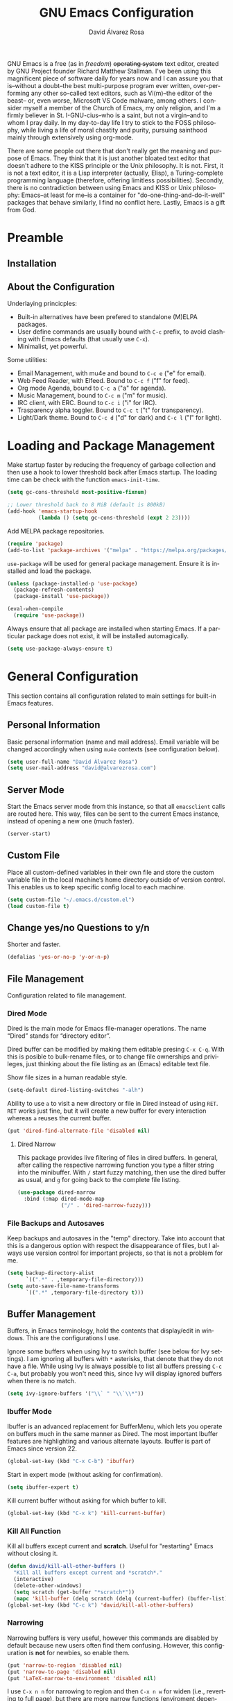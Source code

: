#+TITLE: GNU Emacs Configuration
#+LANGUAGE: en
#+AUTHOR: David Álvarez Rosa
#+EMAIL: david@alvarezrosa.com
#+DESCRIPTION: My personal GNU Emacs configuration file.
#+PROPERTY: header-args :tangle yes


GNU Emacs is a free (as in /freedom/) +operating system+ text editor, created
by GNU Project founder Richard Matthew Stallman. I've been using this
magnificent piece of software daily for years now and I can assure you that
is--without a doubt--the best multi-purpose program ever written,
over-performing any other so-called text editors, such as Vi(m)--the editor of
the beast-- or, even worse, Microsoft VS Code malware, among others. I consider
myself a member of the Church of Emacs, my only religion, and I'm a firmly
believer in St. I-GNU-cius--who is a saint, but not a virgin--and to whom I
pray daily. In my day-to-day life I try to stick to the FOSS philosophy, while
living a life of moral chastity and purity, pursuing sainthood mainly through
extensively using org-mode.

There are some people out there that don't really get the meaning and purpose
of Emacs. They think that it is just another bloated text editor that doesn't
adhere to the KISS principle or the Unix philosophy. It is not. First, it is
not a text editor, it is a Lisp interpreter (actually, Elisp), a
Turing-complete programming language (therefore, offering limitless
possibilities). Secondly, there is no contradiction between using Emacs and
KISS or Unix philosophy: Emacs--at least for me--is a container for
"do-one-thing-and-do-it-well" packages that behave similarly, I find no
conflict here. Lastly, Emacs is a gift from God.


* Preamble
** Installation
** About the Configuration
Underlaying princicples:
- Built-in alternatives have been prefered to standalone (M)ELPA packages.
- User define commands are usually bound with =C-c= prefix, to avoid clashing
  with Emacs defaults (that usually use =C-x=).
- Minimalist, yet powerful.

Some utilities:
- Email Management, with mu4e and bound to =C-c e= ("e" for email).
- Web Feed Reader, with Elfeed. Bound to =C-c f= ("f" for feed).
- Org mode Agenda, bound to =C-c a= ("a" for agenda).
- Music Management, bound to =C-c m= ("m" for music).
- IRC client, with ERC. Bound to =C-c i= ("i" for IRC).
- Trasparency alpha toggler. Bound to =C-c t= ("t" for transparency).
- Light/Dark theme. Bound to =C-c d= ("d" for dark) and =C-c l= ("l" for
  light).

* Loading and Package Management
Make startup faster by reducing the frequency of garbage collection and then
use a hook to lower threshold back after Emacs startup. The loading time can be
check with the function =emacs-init-time=.
#+begin_src emacs-lisp
  (setq gc-cons-threshold most-positive-fixnum)

  ;; Lower threshold back to 8 MiB (default is 800kB)
  (add-hook 'emacs-startup-hook
            (lambda () (setq gc-cons-threshold (expt 2 23))))
#+end_src

Add MELPA package repositories.
#+begin_src emacs-lisp
(require 'package)
(add-to-list 'package-archives '("melpa" . "https://melpa.org/packages/"))
#+end_src

=use-package= will be used for general package management. Ensure it is
installed and load the package.
#+begin_src emacs-lisp
  (unless (package-installed-p 'use-package)
    (package-refresh-contents)
    (package-install 'use-package))

  (eval-when-compile
    (require 'use-package))
#+end_src

Always ensure that all package are installed when starting Emacs. If a
particular package does not exist, it will be installed automagically.
#+begin_src emacs-lisp
  (setq use-package-always-ensure t)
#+end_src


* General Configuration
This section contains all configuration related to main settings for built-in
Emacs features.

** Personal Information
Basic personal information (name and mail address). Email variable will be
changed accordingly when using =mu4e= contexts (see configuration below).
#+begin_src emacs-lisp
  (setq user-full-name "David Álvarez Rosa")
  (setq user-mail-address "david@alvarezrosa.com")
#+end_src

** Server Mode
Start the Emacs server mode from this instance, so that all =emacsclient= calls
are routed here. This way, files can be sent to the current Emacs instance,
instead of opening a new one (much faster).
#+begin_src emacs-lisp
  (server-start)
#+end_src

** Custom File
Place all custom-defined variables in their own file and store the custom
variable file in the local machine’s home directory outside of version
control. This enables us to keep specific config local to each machine.
#+begin_src emacs-lisp
  (setq custom-file "~/.emacs.d/custom.el")
  (load custom-file t)
#+end_src

** Change yes/no Questions to y/n
Shorter and faster.
#+begin_src emacs-lisp
  (defalias 'yes-or-no-p 'y-or-n-p)
#+end_src

** File Management
Configuration related to file management.

*** Dired Mode
Dired is the main mode for Emacs file-manager operations. The name “Dired”
stands for “directory editor”.

Dired buffer can be modified by making them editable presing =C-x C-q=. With
this is posible to bulk-rename files, or to change file ownerships and
privileges, just thinking about the file listing as an (Emacs) editable text
file.

Show file sizes in a human readable style.
#+begin_src emacs-lisp
  (setq-default dired-listing-switches "-alh")
#+end_src

Ability to use =a= to visit a new directory or file in Dired instead of using
=RET=. =RET= works just fine, but it will create a new buffer for every
interaction whereas =a= reuses the current buffer.
#+begin_src emacs-lisp
  (put 'dired-find-alternate-file 'disabled nil)
#+end_src

**** Dired Narrow
This package provides live filtering of files in dired buffers. In general,
after calling the respective narrowing function you type a filter string into
the minibuffer. With =/= start fuzzy matching, then use the dired buffer as
usual, and =g= for going back to the complete file listing.
#+begin_src emacs-lisp
  (use-package dired-narrow
    :bind (:map dired-mode-map
                ("/" . 'dired-narrow-fuzzy)))
#+end_src

*** File Backups and Autosaves
Keep backups and autosaves in the "temp" directory. Take into account that this
is a dangerous option with respect the disappearance of files, but I always use
version control for important projects, so that is not a problem for me.
#+begin_src emacs-lisp
  (setq backup-directory-alist
        `((".*" . ,temporary-file-directory)))
  (setq auto-save-file-name-transforms
        `((".*" ,temporary-file-directory t)))
#+end_src

** Buffer Management
Buffers, in Emacs terminology, hold the contents that display/edit in
windows. This are the configurations I use.

Ignore some buffers when using Ivy to switch buffer (see below for Ivy
settings). I am ignoring all buffers with =*= asterisks, that denote that they
do not have a file. While using Ivy is always possible to list all buffers
pressing =C-c C-a=, but probably you won't need this, since Ivy will display
ignored buffers when there is no match.
#+begin_src emacs-lisp
  (setq ivy-ignore-buffers '("\\` " "\\`\\*"))
#+end_src

*** Ibuffer Mode
Ibuffer is an advanced replacement for BufferMenu, which lets you operate on
buffers much in the same manner as Dired. The most important Ibuffer features
are highlighting and various alternate layouts. Ibuffer is part of Emacs since
version 22.
#+begin_src emacs-lisp
  (global-set-key (kbd "C-x C-b") 'ibuffer)
#+end_src

Start in expert mode (without asking for confirmation).
#+begin_src emacs-lisp
  (setq ibuffer-expert t)
#+end_src

Kill current buffer without asking for which buffer to kill.
#+begin_src emacs-lisp
  (global-set-key (kbd "C-x k") 'kill-current-buffer)
#+end_src

*** Kill All Function
Kill all buffers except current and *scratch*. Useful for "restarting" Emacs
without closing it.
#+begin_src emacs-lisp
  (defun david/kill-all-other-buffers ()
    "Kill all buffers except current and *scratch*."
    (interactive)
    (delete-other-windows)
    (setq scratch (get-buffer "*scratch*"))
    (mapc 'kill-buffer (delq scratch (delq (current-buffer) (buffer-list)))))
  (global-set-key (kbd "C-c k") 'david/kill-all-other-buffers)
#+end_src

*** Narrowing
Narrowing buffers is very useful, however this commands are disabled by default
because new users often find them confusing. However, this configuration is
*not* for newbies, so enable them.
#+begin_src emacs-lisp
  (put 'narrow-to-region 'disabled nil)
  (put 'narrow-to-page 'disabled nil)
  (put 'LaTeX-narrow-to-environment 'disabled nil)
#+end_src

I use =C-x n n= for narrowing to region and then =C-x n w= for widen (i.e.,
reverting to full page), but there are more narrow functions (enviroment
dependent), e.g., =C-x n d= for narrowing to defun (useful for narrowing
functions).

** Window Management
Faster commands for cycling windows: =M-o= instead of =C-x o= (one key press
less) and =M-O= for reverse window cycling.
#+begin_src emacs-lisp
  (global-set-key (kbd "M-o") 'other-window)
  (defun david/reverse-window-cycling ()
    (interactive)
    (other-window -1))
  (global-set-key (kbd "M-O") 'david/reverse-window-cycling)
#+end_src

Split and follow for creating new windows.
#+begin_src emacs-lisp
  (defun david/split-and-follow-horizontally ()
    (interactive)
    (split-window-below)
    (balance-windows)
    (other-window 1))
  (global-set-key (kbd "C-x 2") 'david/split-and-follow-horizontally)

  (defun david/split-and-follow-vertically ()
    (interactive)
    (split-window-right)
    (balance-windows)
    (other-window 1))
  (global-set-key (kbd "C-x 3") 'david/split-and-follow-vertically)
#+end_src

New bind for killing buffer *and* window at the same time. To do this press
=C-x C-k=, by default is bind to =C-x 4 0=, that is far more complex.
#+begin_src emacs-lisp
  (global-set-key (kbd "C-x C-k") 'kill-buffer-and-window)
#+end_src

*** Wind Move
Is built into Emacs (since version 21). It lets you move point from window to
window using =Shift= and the arrow keys. This is easier to type than =C-x o=
and, for some users, may be more intuitive.
#+begin_src emacs-lisp
  (windmove-default-keybindings)
#+end_src

Also set up keybinding for directional window swap states. Keys are bound to
commands that swap the states of the selected window with the window in the
specified direction.
#+begin_src emacs-lisp
  (windmove-swap-states-default-keybindings '(super meta))
#+end_src

I am setting the modifier keys for swaping to =super-meta= because the default
=shift-super= are already bound by my i3 (window manager) configuration.

*** Winner Mode
Global minor mode that allows to “undo” and “redo” changes in window
configuration. It is included in GNU Emacs.
#+begin_src emacs-lisp
  (winner-mode 1)
#+end_src

** Upcase/Downcase Region
Command for upcasing =C-x C-u= or downcasing =C-x C-l= current region are also
disabled by default, enable them.
#+begin_src emacs-lisp
  (put 'upcase-region 'disabled nil)
  (put 'downcase-region 'disabled nil)
#+end_src

** Auto Fill Mode
Long lines are a bad practice. Please, don't use them, I find them quite
annoying. Stick to at most 80 characters. Use =M-q= for filling paragraphs when
editing (i.e., always ensure the =fill-column= limit).
#+begin_src emacs-lisp
  (add-hook 'text-mode-hook 'turn-on-auto-fill)
  (setq-default fill-column 79)
#+end_src

I don't type double-space sentences, I end sentences just with a single space.
This is relevant for filling.
#+begin_src emacs-lisp
  (setq-default sentence-end-double-space nil)
#+end_src

** Subword Mode
Emacs treats camelCase strings as a single word by default, change this
behaviour.
#+begin_src emacs-lisp
  (global-subword-mode 1)
#+end_src

** Region
In Emacs terminology the region is the selected portion of the text.

Real Emacs knights don't use shift to mark things, so disable it.
#+begin_src emacs-lisp
  (setq shift-select-mode nil)
#+end_src

Set delete selection mode, so typed text replaces the selection if the
selection is active. Otherwise, typed text is just inserted at point regardless
of any selection.
#+begin_src emacs-lisp
  (delete-selection-mode 1)
#+end_src

** Scrolling
I personally don't like automatic scrolling (centering point vertically in the
window when point moves out of the visible portion of the text) so I have it
disabled (just set the following number to a large number, greater than 100).
#+begin_src emacs-lisp
  (setq scroll-conservatively 101)
#+end_src

Set keys for forward/backward between paragraphs (this is similar to =C-f= vs
=M-f=) .
#+begin_src emacs-lisp
  (define-key global-map (kbd "M-n") 'forward-paragraph)
  (define-key global-map (kbd "M-p") 'backward-paragraph)
#+end_src

Scroll window pane with keyboard, but without changing cursor line.
#+begin_src emacs-lisp
  (global-set-key (kbd "C-M-n") 'scroll-up-line)
  (global-set-key (kbd "C-M-p") 'scroll-down-line)
#+end_src

** Character Pairs
It can be useful to insert parentheses, braces, quotes and the like in matching
pairs, e.g., pressing “(” inserts "()", with the cursor in between.
#+begin_src emacs-lisp
  (electric-pair-mode t)
#+end_src

Highlight matching braces.
#+begin_src emacs-lisp
  (show-paren-mode 1)
#+end_src

** HTML Renderer
Configure shr HTML render engine for converting HTML to text. I like the HTML
to be converted to text, without fancy fonts, and filled to 72 characters.
#+begin_src emacs-lisp
  (setq shr-use-fonts nil)
  (setq shr-width 72)
#+end_src

** Keybinding Panel =which-key=
Nice utility for displaying available keybindings in a popup panel. You get an
overview of what keybindings are available based on the prefix keys you
entered.
#+begin_src emacs-lisp
  (use-package which-key
    :init (which-key-mode))
#+end_src

** Completion Inteface
After years using Helm I have decided to switch to Ivy, Counsel and Swiper as
completion framework.

Ivy is the generic completion mechanism for Emacs and aims to be more
efficient, smaller, simpler, and smoother to use compared to other completion
schemes yet highly customizable.
#+begin_src emacs-lisp
  (use-package ivy
    :init (ivy-mode)
    :config
    (setq ivy-use-virtual-buffers t)
    (setq enable-recursive-minibuffers t)
    (setq ivy-count-format "%d/%d ")
    (setq ivy-initial-inputs-alist nil))
#+end_src

This package comes with rich transformers for commands from ivy and counsel,
makes the completion interface more friendly (showing more information).
#+begin_src emacs-lisp
  (use-package ivy-rich
    :init (ivy-rich-mode 1))
#+end_src

Counsel is a collection of Ivy-enhanced versions of common Emacs commands, i.e,
takes Ivy completion framework even further providing versions of common Emacs
commands that are customised to make the best use of Ivy.
#+begin_src emacs-lisp
  (use-package counsel
    :init (counsel-mode))
#+end_src

Swiper is an alternative to isearch that uses Ivy to show an overview of all
matches.
#+begin_src emacs-lisp
  (use-package swiper
    :bind ("C-s" . 'swiper))
#+end_src

Some useful commands for the Ivy/Counsel/Swiper framework that I use are =M-i=
for inserting current candidate to minibuffer and =C-r= for recursive
completion session through the command's history (works like in a Bash
session). Also =M-o= for showing all the possible options/actions and =S-SPC=
for deleting the current input, and reseting the candidates list to the
currently restricted matches (narrowing search). To open the search results in
a separate buffer, press =C-c C-o= for occur.

** Expand region
Expand region increases the selected region by semantic units. Just keep
pressing the key until it selects what you want. Expand region is done by
pressing ~C-=~ and contracting by prefixing the shortcut with a negative
argument argument, i.e., ~C-- C-=~.
#+begin_src emacs-lisp
  (use-package expand-region
    :bind ("C-=" . 'er/expand-region))
#+end_src

** Snippets
YASnippets is a template system for Emacs. It allows you to type an
abbreviation and automatically expand it into function templates.
#+begin_src emacs-lisp
  (use-package yasnippet
    :config
    (use-package yasnippet-snippets)
    (yas-reload-all)
    :hook (prog-mode . yas-minor-mode))
#+end_src

** Company Mode
Company is a text completion framework for Emacs. The name stands for "complete
anything". It uses pluggable back-ends and front-ends to retrieve and display
completion candidates.
#+begin_src emacs-lisp
  (use-package company
    :config (setq company-show-quick-access t)
    :init (global-company-mode)
    :bind ("C-:" . company-complete))
#+end_src

Completion will start automatically after you type a few letters. Use =C-n= and
=C-p= to select, =RET= to complete or =TAB= to complete the common part. Search
through the completions with =C-s=, =C-r= and =C-o=. Press =M-(digit)= to
quickly complete with one of the first 10 candidates.

** TODO Spell Checking
Corrector (configurado en español). Para buscar siguiente error =C-,= y para
autocorregir con otras palabras =C-.=
#+begin_src emacs-lisp
  (setq ispell-dictionary "english")
  ;; (add-hook 'LaTeX-mode-hook 'flyspell-mode)
  ;; (add-hook 'LaTeX-mode-hook 'flyspell-buffer)
#+end_src


* User Interface
Settings related to interface.

** Theme
I am using Doom Themes. I find creating own theme is too much work and it's now
worth your time. In the past I used Spacemacs theme and I was nice, but I
became bored of it. Doom Themes provides nice themes such as =doom-one=,
=doom-one-ligth=, and the classic =zenburn= of course.
#+begin_src emacs-lisp
  (use-package doom-themes
    :config
    (setq doom-themes-enable-bold t
          doom-themes-enable-italic t)
    (load-theme 'doom-one-light t)
    ;; Corrects (and improves) org-mode's native fontification.
    (doom-themes-org-config))
#+end_src

Custom keybindings for switching between ligth and dark themes in
Emacs. Currently =C-c l= sets ligths theme (i.e., doom-one-light) and =C-c d=
sets dark theme (i.e., doom-one).
#+begin_src emacs-lisp
  (global-set-key (kbd "C-c d") (lambda () (interactive) (load-theme 'doom-one t)))
  (global-set-key (kbd "C-c l") (lambda () (interactive) (load-theme 'doom-one-light t)))
#+end_src

Consider all custom themes as safe (don't ask for confirmation when loading
it).
#+begin_src emacs-lisp
  (setq custom-safe-themes t)
#+end_src

** Modeline
For the modeline I am using also Doom Modeline. This package requires the fonts
included with =all-the-icons= to be installed.
#+begin_src emacs-lisp
  (use-package doom-modeline
    :init (doom-modeline-mode 1))
#+end_src

** Font
Set default font. I'm currently using Hack (in the past I used Inconsolata).
#+begin_src emacs-lisp
  (set-frame-font "Hack 9")
#+end_src

** Basic Interface Settings
Settings related to built-in enhancements of the UI that do not depend on any
external package.

*** Disable Menus and Scrollbars
Disable tool bar, menu bar and scroll bar. All three are very ugly and
unnecesary. Might be handy for normies, but not for chad Emacs users.
#+begin_src emacs-lisp
  (tool-bar-mode 0)
  (menu-bar-mode 0)
  (scroll-bar-mode 0)
#+end_src

*** Remove Startup Screen
Inhibit lame startup screen.
#+begin_src emacs-lisp
  (setq inhibit-splash-screen t)
  (setq inhibit-startup-message t)
#+end_src

*** Highlight Cuurrent Line
Pretty nice UI enhancement for finding current line. It does not look good in
the terminal version of Emacs, though, so it's not set there.
#+begin_src emacs-lisp
  (when window-system (global-hl-line-mode t))
#+end_src

** Transparency Alpha
Functions for toggling transparency alpha.
#+begin_src emacs-lisp
  (set-frame-parameter nil 'alpha '(95 . 90))
  (defun david/toggle-transparency ()
    "Toggle transparency on and off."
    (interactive)
    (let ((alpha (frame-parameter nil 'alpha)))
      (if (eq
           (if (numberp alpha)
               alpha
             (cdr alpha)) ; may also be nil
           100)
          (set-frame-parameter nil 'alpha '(95 . 90))
        (set-frame-parameter nil 'alpha '(100 . 100)))))
  (define-key global-map (kbd "C-c t") 'david/toggle-transparency)
#+end_src


* Programming Configuration
Configuration settings related to programming languages.

** General Configuration
Programming configuration that is not specific to one programming language.
*** Ediff
Ediff provides a convenient way for simultaneous browsing through the
differences between a pair (or a triple) of files or buffers. The files being
compared, are shown in separate windows and the differences are highlighted as
you step through them. You can also copy difference regions from one buffer to
another (and recover old differences if you change your mind). Another powerful
feature is the ability to merge a pair of files into a third buffer.

Don't open new frame for setup window and prefer splitting horizontally.
#+begin_src emacs-lisp
  (setq ediff-window-setup-function 'ediff-setup-windows-plain)
  (setq ediff-split-window-function 'split-window-horizontally)
#+end_src

*** Tabulador
Configurar el tamaño del tabulador a 2 espacios.
#+begin_src emacs-lisp
  (setq-default tab-width 2)
#+end_src

Usar 2 espacios en vez de un tabulador.
#+begin_src emacs-lisp
  (setq-default tab-width 2 indent-tabs-mode nil)
  (setq-default indent-tabs-mode nil)
#+end_src

*** Line Numbers
Display line numbers.
#+begin_src emacs-lisp
  (add-hook 'prog-mode-hook 'display-line-numbers-mode)
#+end_src

*** Trailing Whitespace
Delete (nasty) trailing whitespace when saving a file.
#+begin_src emacs-lisp
  (add-hook 'before-save-hook 'delete-trailing-whitespace)
#+end_src

*** TODO Corrección de sintaxis
Habilitar corrección de sintaxis al momento usando =flycheck=
(http://www.flycheck.org/).
#+begin_src emacs-lisp :tangle no
  (use-package flycheck
    :init
    (add-hook 'prog-mode-hook 'global-flycheck-mode))
#+end_src

*** =Projectile=
Añadir el Projectile.
#+begin_src emacs-lisp
  (use-package projectile
    :config (projectile-mode +1)
    :bind (:map projectile-mode-map ("C-c p" . 'projectile-command-map)))
#+end_src

*** TODO Comentarios
https://github.com/vincekd/comment-tags

comment-tags highlights and lists comment tags such as ‘TODO’, ‘FIXME’, ‘XXX’.

Commands (prefixed by C-c t):

b to list tags in current buffer (comment-tags-list-tags-buffer).
a to list tags in all buffers (comment-tags-list-tags-buffers).
s to jump to tag in current buffer by a word or phrase using reading-completion (comment-tags-find-tags-buffer).
n to jump to next tag from point (comment-tags-next-tag).
p to jump to previous tag from point (comment-tags-previous-tag).
(setq comment-tags-keymap-prefix (kbd "C-c t"))
(with-eval-after-load "comment-tags"
  (setq comment-tags-keyword-faces
        `(("TODO" . ,(list :weight 'bold :foreground "#DF5427"))
          ("FIXME" . ,(list :weight 'bold :foreground "#DF5427"))
          ("BUG" . ,(list :weight 'bold :foreground "#DF5427"))
          ("HACK" . ,(list :weight 'bold :foreground "#DF5427"))
          ("KLUDGE" . ,(list :weight 'bold :foreground "#DF5427"))
          ("XXX" . ,(list :weight 'bold :foreground "#DF5427"))
          ("INFO" . ,(list :weight 'bold :foreground "#1FDA9A"))
          ("DONE" . ,(list :weight 'bold :foreground "#1FDA9A"))))
  (setq comment-tags-comment-start-only t
        comment-tags-require-colon t
        comment-tags-case-sensitive t
        comment-tags-show-faces t
        comment-tags-lighter nil))
(add-hook 'prog-mode-hook 'comment-tags-mode)

** TODO C/C++
*** TODO =company-c-headers=
Autocompletar los /headers/.
#+begin_src emacs-lisp :tangle no
  (use-package company-c-headers
    :config
    (add-to-list 'company-backends 'company-c-headers)
    (add-to-list 'company-c-headers-path-system "/usr/include/c++/8.2.1/"))
#+end_src

** Python
Paquete para mejorar y facilitar la edición de Python.
#+begin_src emacs-lisp
  (use-package elpy
    :init
    (elpy-enable))
#+end_src

This is from the documentation.

Once installed, Elpy will automatically provide code completion, syntax error
highlighting and code hinting (in the modeline) for python files. Elpy offers a
lot of features, but the following keybindings should be enough to get started:
- =C-c C-c= evaluates the current python script (or region if something is
selected) in an interactive python shell. The python shell is automatically
displayed aside of your script.
- =C-RET= evaluates the current statement (current line plus the following
  nested lines).
- =C-c C-z= switches between your script and the interactive shell.
- =C-c C-d= displays documentation for the thing under cursor. The documentation
  will pop in a different buffer, that can be closed with q.

Moving around and indenting is similar to Org mode.

Some more things that are pretty sweet.
- =M-.= go to definition.
- =M-*= go back from definition where I was.
- =C-c C-o= occur definition. All places where a function/class is used.

*** Virtual environments
For handling Python virtual environments, we will use
#+begin_src emacs-lisp :tangle no
  (use-package pyenv-mode
    :init
    (pyenv-mode))
#+end_src

** Web Development
=web-mode= Para editar PHP-HTML-CSS-JS.
#+begin_src emacs-lisp
  (use-package web-mode
    :config
    (add-to-list 'auto-mode-alist '("\\.html\\'" . web-mode))
    (add-to-list 'auto-mode-alist '("\\.php\\'" . web-mode))
    (setq web-mode-markup-indent-offset 2))
#+end_src

** Octave/Matlab
Open Matlab files (.m) in Octave mode by default.
#+begin_src emacs-lisp
  (setq auto-mode-alist
        (cons '("\\.m$" . octave-mode) auto-mode-alist))
#+end_src

** R
Añadir paquete ESS ("Emacs Speaks Statistics") para editor código de R.
#+begin_src emacs-lisp
  (use-package ess)
#+end_src

** =Magit=
Es una interfaz completa de Git (control de versiones) para Emacs.
#+begin_src emacs-lisp
  (use-package magit
    :bind ("C-x g" . 'magit-status))
#+end_src


* Org Mode
** List Configuration
Allow alphabetical list, i.e., list like "a)", "A" or "A)" as element lists.
#+begin_src emacs-lisp
  (setq org-list-allow-alphabetical t)
#+end_src

** Indent Mode
Launch org mode in indent mode.
#+begin_src emacs-lisp
  (add-hook 'org-mode-hook 'org-indent-mode)
#+end_src

** Speed Commands
Activate single letter commands at beginning of a headline.
#+begin_src emacs-lisp
  (setq org-use-speed-commands t)
#+end_src

This is very useful for navigating/modifying org mode files. I usually use
=n=/=p= for next/previous, =b=/=f= for backward/forward, and =l=/=r= for
left/right.

** Refile
Configuration for refiling command =C-c w=.
#+begin_src emacs-lisp
  (setq org-refile-targets '((nil :maxlevel . 2)
                                  (org-agenda-files :maxlevel . 2)))
  (setq org-outline-path-complete-in-steps nil)
  (setq org-refile-use-outline-path 'file)
#+end_src

** Capture templates
Permitir tomar notas rápidamente.
#+begin_src emacs-lisp
  (setq org-default-notes-file "~/Documents/Tasks.org")
  (define-key global-map (kbd "C-c c") 'org-capture)
#+end_src

Set my custom capture templates. Brief description of them:
- Standalone Tasks: main template for TODO tasks.
- Email Tasks: template for capturing emails I need to reply to (with link of
  course).
- Link Tasks: similar to standalone tasks, but with link (e.g., email or Elfeed
  link).
- Text: tempalte for taking quick notes.
#+begin_src emacs-lisp
  (setq org-capture-templates
        '(("t" "Standalone Tasks" entry
           (file+headline "~/Documents/Tasks.org" "Standalone Tasks")
           "* TODO [#C] %?" :empty-lines-before 1 :empty-lines-after 2)
          ("e" "Email" entry
           (file+headline "~/Documents/Tasks.org" "Email Tasks")
           "* TODO [#C] Reply: %a"
           :immediate-finish t :empty-lines-before 1 :empty-lines-after 2)
          ("l" "Link" entry
           (file+headline "~/Documents/Tasks.org" "Email")
           "* TODO [#C] %a" :empty-lines-before 1 :empty-lines-after 2)
          ("o" "Text" entry
           (file+headline "~/Documents/Notes.org" "Varios")
           "* %?" :empty-lines-before 1 :empty-lines-after 2)))
#+end_src

** State Keywords
Custom todo keywords. I use them as follows:
- TODO: task that needs to be done (in order, depending priority).
- WAIT: I am waiting for something that does not depend on myself (i.e,
  something external).
- NEXT: todo task, that is on-going or is next task to be done.
- DONE: task is done.
- CANCELLED: task is cancelled.
#+begin_src emacs-lisp
  (setq org-todo-keywords
        '((sequence "TODO(t)" "WAIT(w@/!)" "NEXT(n)" "|"
                    "DONE(d!)" "CANCELLED(c@)")))
#+end_src

For tracking TODO state changes, the meaning of the characters is as follows
(check [[https://orgmode.org/manual/Tracking-TODO-state-changes.html][Tracking TODO state changes]] for more information): ! for timestamp and @
for note with timestamp.

Log state changes into drawer.
#+begin_src emacs-lisp
  (setq org-log-into-drawer t)
#+end_src

** Code Evaluation
Allow code blocks in these languages to be evaluated with =C-c C-c=.
#+begin_src emacs-lisp
  (eval-after-load "org"
        (org-babel-do-load-languages
         'org-babel-load-languages
         '((C . t)
           ;; (C++ . t)
           (python . t)
           (latex . t)
           (matlab . t)
           (shell . t)
           (css . t)
           (calc . t)
           (R . t)
           (js . t))))
#+end_src

Don't ask for confirmation for evaluating code.
#+begin_src emacs-lisp
  (setq org-confirm-babel-evaluate nil)
#+end_src

** Interface
Cambiar los puntos suspensivos.
#+begin_src emacs-lisp :tangle no
  (setq org-ellipsis " ⚡")
#+end_src

Configurar colores para las diferentes prioridades.
#+begin_src emacs-lisp :tangle no
  (setq org-priority-faces '((65 :foreground "#e45649" :weight bold :face bold)
                             (66 :foreground "#dc752f" :weight bold :face bold)
                             (67 :foreground "#0098dd" :weight bold :face bold)))
#+end_src

Restore windows after quitting org agenda.
#+begin_src emacs-lisp
  (setq org-agenda-restore-windows-after-quit t)
  ;; (setq org-agenda-window-setup "current-window")
#+end_src

*** TODO =org-bullets=
Cambia los asteriscos por bolas. Aquí mirar el paquete =org-superstar= que es
una versión moderna de este. Y mirar qué lista de bolas poner.
#+begin_src emacs-lisp :tangle no
  (use-package org-bullets
    :config
    (add-hook 'org-mode-hook(lambda () (org-bullets-mode)))
    (setq org-bullets-bullet-list '("✙" "○" "✜" "✿")))
#+end_src

** Agenda
Comando para abrir la agenda.
#+begin_src emacs-lisp
  (global-set-key (kbd "C-c a") 'org-agenda)
#+end_src

Gestionar los diferentes archivos para la Agenda.
#+begin_src emacs-lisp
  (setq org-agenda-files (quote
                          ("~/Documents/Contactos/Cumpleaños.org"
                          "~/Documents/UPC/Cuatrimestre 9/UPC.org"
                          ;; "~/Documents/UPC/Cuatrimestre 9/Schedule.org"
                          "~/Documents/Notes.org"
                          "~/Documents/Career/Career.org"
                          "~/Documents/Tasks.org")))
#+end_src

Configurar agenda personalizada.
#+begin_src emacs-lisp
  (setq org-agenda-custom-commands
        '(("w" "Week Agenda and all TODOs without schedule"
           ((agenda "" ((org-agenda-tag-filter-preset (quote ("-SCH")))))
            (alltodo "" ((org-agenda-tag-filter-preset (quote ("-SCH"))))))
           ((org-agenda-start-with-log-mode t)))
          ("d" "Current day"
           ((agenda "" ((org-agenda-span 'day)))))
          ("b" "Block Agenda"
           ((agenda ""
                    ((org-agenda-start-on-weekday nil)
                     (org-agenda-span 3)
                     ;; (org-agenda-start-day "-3d")
         (org-agenda-overriding-header "Main Week Agenda (Scheduled and Deadline Tasks)")
                     (org-agenda-skip-function
                      '(org-agenda-skip-entry-if 'regexp ":HABIT:"))))
            (todo "NEXT"
                  ((org-agenda-overriding-header "Next")
                   (org-agenda-skip-function
                           '(org-agenda-skip-entry-if 'deadline 'scheduled))))
            (todo "WAIT"
                  ((org-agenda-overriding-header "Waiting")
                   (org-agenda-skip-function
                           '(org-agenda-skip-entry-if 'deadline 'scheduled))))
            (tags-todo "TODO=\"TODO\"+PROJECT"
                       ((org-agenda-overriding-header "Projects")
                        (org-agenda-skip-function
                           '(org-agenda-skip-entry-if 'deadline 'scheduled))))
            (tags-todo "TODO=\"TODO\"-PROJECT-HABIT-SOMEDAY"
                       ((org-agenda-overriding-header "Standalone Tasks")
                        (org-agenda-skip-function
                         '(org-agenda-skip-entry-if 'deadline 'scheduled))))
            (agenda ""
                    ((org-agenda-span 'day)
                     (org-agenda-overriding-header "Daily Habits Agenda")
                     (org-agenda-skip-function
                      '(org-agenda-skip-entry-if 'notregexp ":HABIT:")))))
           ((org-agenda-start-with-log-mode t)))))
#+end_src

Set deadline warning days to 7 (instead of the default 14 days).
#+begin_src emacs-lisp
  (setq org-deadline-warning-days 7)
#+end_src

With =q= bury agenda instead of killing it (faster of course).
#+begin_src emacs-lisp
(setq org-agenda-sticky t)
#+end_src

*** Habits
Show a nice graph for recurring habits. See [[https://orgmode.org/manual/Tracking-your-habits.html][Tracking your Habits]] in the
Org-mode manual for more information.
#+begin_src emacs-lisp
  (require 'org-habit)
#+end_src

** Archive
Set default org archive location.
#+begin_src emacs-lisp
  (setq org-archive-location "~/Documents/Archive//%s::")
#+end_src


* Edición de documentos
** Markdown Mode
Major mode for editting Markdown-formatted text.
#+begin_src emacs-lisp
  (use-package markdown-mode)
#+end_src

** LaTeX
Configuración de LaTeX con AUCTeX.
Siempre en modo matemático.
#+begin_src emacs-lisp :tangle no
  (use-package auctex
    :config
    ;; Always in math mode
    (add-hook 'LaTeX-mode-hook 'LaTeX-math-mode)
    ;; Set PDF viewer to pdf-tools with correlation
    (setq TeX-view-program-selection '((output-pdf "PDF Tools")))
    (add-hook 'LaTeX-mode-hook 'TeX-source-correlate-mode)
    ;; Close pairs automagically (electric behavior)
    (setq  LaTeX-electric-left-right-brace t)
    :bind (
           :map LaTeX-mode-map
           ;; Command for cleaning auxiliary files
           ("C-x M-k" . 'TeX-clean))
    )
#+end_src

Usar =reftex=.
- =C-c= show ToC.
- =C-c (= create label.
- =C-c )= reference label.
- =C-c [= create cite.
#+begin_src emacs-lisp
  (add-hook 'LaTeX-mode-hook 'turn-on-reftex)
  (setq reftex-toc-split-windows-fraction 0.2)
#+end_src

#+begin_src emacs-lisp
  (setq LaTeX-item-indent 0)
#+end_src

*** Compilación
Compilar con =-shell-escape= siempre.
#+begin_src emacs-lisp
  (setq TeX-command-extra-options "-shell-escape -synctex=1")
#+end_src

No preguntar para guardar y actualizar el /pdf/ después de compilar.
#+begin_src emacs-lisp
  (setq TeX-save-query nil)
  (add-hook 'TeX-after-compilation-finished-functions
            #'TeX-revert-document-buffer)
#+end_src

*** BibTeX
For managing .bib files. Use =C-c C-c=. Insert entries templates with different
key bindings. Also, =C-c C-f= for inserting new field.
#+begin_src emacs-lisp
  (setq bibtex-align-at-equal-sign t)
  (setq bibtex-entry-format `(opts-or-alts required-fields
                              numerical-fields whitespace realign
                              last-comma delimiters unify-case
                              braces sort-fields))
  (setq bibtex-autokey-year-title-separator ":")
#+end_src


* PDF Viewer
PDF Tools PDF Tools is, among other things, a replacement of DocView for PDF
files. The key difference is that pages are not pre-rendered by
e.g. ghostscript and stored in the file-system, but rather created on-demand
and stored in memory.

Disable here Swiper for searching, and fallback to Isearch, since Swiper
searchs in the source code rather than in the PDF itself.
#+begin_src emacs-lisp
  (use-package pdf-tools
    :config
    (pdf-tools-install)
    :bind (:map pdf-view-mode-map
                ("C-s" . 'isearch-forward)))
#+end_src

Slices are really useful:
- =s r= reset slice.
- =s m= set slice with mouse.
- =s b= set slice using bounding box.

Multiple annotations commands are supported with keybind prefix =C-c C-a= (for
introducing is best to use the mouse for selecting position), and for listing
=C-c C-a l=.

For displaying PDF metadata the command is =I=.

Also, is pretty useful to list all lines containing a phrase (this is called
occur), and can be access using =M-s o=.


* Music Player
Para controlar la reproducción de música desde Emacs. Debe estar instalado
=mpd= (Music Player Daemon) e interactuaremos con él haciendo uso del cliente
=mpc= construido en Emacs.

Para lanzarlo usar el comando =C-c m= ("m" de music) y luego quitarlo siempre
con =q=.
#+begin_src emacs-lisp
  (global-set-key (kbd "C-c m") 'mpc)
#+end_src

Algunos comandos para facilitar la interacción.
#+begin_src emacs-lisp
  (require 'mpc)
  (define-key mpc-mode-map "a" 'mpc-playlist-add)
  (define-key mpc-mode-map "l" 'mpc-playlist)
  (define-key mpc-mode-map "d" 'mpc-playlist-delete)
#+end_src


* Email Management
Configuration for email within Emacs with =mu4e=. Open last 7 days email header
view with =C-c e= keybinding. Disable asking for confirmation when killing.
#+begin_src emacs-lisp
  (require 'mu4e)
  (setq mail-user-agent 'mu4e-user-agent)
  (global-set-key (kbd "C-c e") (lambda()
                                  (interactive)
                                  (mu4e-headers-search "date:7d..now")))
  (setq mu4e-confirm-quit nil)
  #+end_src

Customization of header view. I don't use mailing lists that often, so I have
remove them from headers view.
#+begin_src emacs-lisp
  (setq mu4e-headers-fields '((:human-date . 10)
                              (:flags . 5)
                              (:from . 20)
                              (:subject)))
#+end_src

Add "ViewInbrowser" action both in header and view mode.
#+begin_src emacs-lisp
  (add-to-list 'mu4e-view-actions '("ViewInBrowser" . mu4e-action-view-in-browser) t)
  (add-to-list 'mu4e-headers-actions '("ViewInBrowser" . mu4e-action-view-in-browser) t)
#+end_src

Show complete email address in view mode.
#+begin_src emacs-lisp
  (setq mu4e-view-show-addresses t)
#+end_src

Set get mail command for syncing. And define keybind =C-c u= to just index
(without updating), this is faster.
#+begin_src emacs-lisp
  (setq mu4e-get-mail-command "mbsync -a -V")
  (define-key mu4e-headers-mode-map (kbd "C-c u") 'mu4e-update-index)
#+end_src

Enable images in mu4e view.
#+begin_src emacs-lisp
  (when (fboundp 'imagemagick-register-types)
    (imagemagick-register-types))
  (setq mu4e-view-show-images t)
#+end_src

** Contexts for Accounts
I am using contexts for handling two different accounts at the same time. When
launching mu4e for the first time don't ask and just pick the first context
(the default).
#+begin_src emacs-lisp
  (setq mu4e-context-policy 'pick-first)
#+end_src

First, lets define basic configuration for both accounts (contexts in mu4e
terminology). This is, set maildir, my personal email addresses (used for not
replying to myself) and the behavior for sent messages.
#+begin_src emacs-lisp
  (setq mu4e-maildir "~/.mail")
  (setq mu4e-user-mail-address-list '("david@alvarezrosa.com"
                                      "david.alvarez.rosa@yandex.com"
                                      "davidolazegues@gmail.com"))
  (setq mu4e-sent-messages-behavior 'sent)
  (setq message-signature-file "~/.emacs.d/signature.txt")
#+end_src

The actual context accounts. Take into account that I am using the Spam/Junk
folders the same as refiling, and this is actually incorrect, but I do not use
any archive, so this is more useful for me.
#+begin_src emacs-lisp
  (setq mu4e-contexts
        `( ,(make-mu4e-context
             :name "Personal"
             :match-func (lambda (msg)
                           (when msg
                             (string-match-p "^/David" (mu4e-message-field msg :maildir))))
             :vars '(
                     (mu4e-inbox-folder . "/David/Inbox")
                     (mu4e-sent-folder . "/David/Sent")
                     (mu4e-drafts-folder . "/David/Drafts")
                     (mu4e-trash-folder . "/David/Inbox/Trash")
                     (mu4e-refile-folder . "/David/Inbox/Junk")
                     (smtpmail-stream-type . nil)
                     (user-mail-address . "david@alvarezrosa.com")
                     (smtpmail-starttls-credentials . '(("alvarezrosa.com" 587 nil nil)))
                     (smtpmail-default-smtp-server . "alvarezrosa.com")
                     (smtpmail-smtp-server . "alvarezrosa.com")
                     (smtpmail-smtp-service . 587)))
           ,(make-mu4e-context
             :name "Yandex"
             :match-func (lambda (msg)
                           (when msg
                             (string-match-p "^/Yandex" (mu4e-message-field msg :maildir))))
             :vars '(
                     (mu4e-inbox-folder . "/Yandex/Inbox")
                     (mu4e-sent-folder . "/Yandex/Sent")
                     (mu4e-drafts-folder . "/Yandex/Drafts")
                     (mu4e-trash-folder . "/Yandex/Trash")
                     (mu4e-refile-folder . "/Yandex/Spam")
                     (smtpmail-stream-type . ssl)
                     (user-mail-address . "david.alvarez.rosa@yandex.com")
                     (starttls-use-gnutls . t)
                     (smtpmail-smtp-server . "smtp.yandex.com")
                     (smtpmail-smtp-service . 465)))
           ))
#+end_src

** Queued Email
It allows to save the outgoing mail (output tray) to send them later. Useful
when working without an Internet connection, for example. This can be toggled
in mu4e main view with =m=.
#+begin_src emacs-lisp
  (setq smtpmail-queue-dir "~/.mail/Queue/cur")
#+end_src

** Signing and Encryption
Encriptar todos los correos salientes /automágicamente/ si la llave existe.
#+begin_src emacs-lisp :tangle no
  (defun david/can-encrypt-message-p ()
    "Return non-nil if current message can be encrypted.
  I.e., the keyring has a public key for each recipient."
    (let ((recipients
           (seq-map #'cadr ; only take email address, not recipient name
                    (seq-mapcat (lambda (header)
                                  (let ((header-value
                                         (message-fetch-field header)))
                                    (and header-value
                                         (mail-extract-address-components header-value
                                                                          t))))
                                '("To" "CC" "BCC"))))
          (context (epg-make-context epa-protocol)))
      (seq-every-p (lambda (recipient)
                     (not (seq-empty-p (epg-list-keys context recipient))))
                   recipients)))

  (defun david/add-encryption-mark-if-possible ()
    "Add MML tag to encrypt message when there is a key for each
  recipient."
    (when (david/can-encrypt-message-p)
      (mml-secure-message-sign-encrypt)))

  (add-hook 'message-send-hook #'david/add-encryption-mark-if-possible)
#+end_src

Para firmar correos salientes.
#+begin_src emacs-lisp
  (setq mml-secure-openpgp-sign-with-sender t)
#+end_src

** Completion
Use Ivy as default completion engine (instead of Ido).
#+begin_src emacs-lisp
  (setq mu4e-completing-read-function 'ivy-completing-read)
#+end_src

I have personalized the email completion with a file with contact information
stored in =david/contact-file=. This text file has contacts in the form "Name
<address>", one per line. This function is inspired on [[http://pragmaticemacs.com/emacs/even-better-email-contact-completion-in-mu4e/][Even better email
contact completion in mu4e]].
#+begin_src emacs-lisp
  (setq david/contact-file "~/Documents/Contactos/Correos.txt")
  (defun david/read-contact-list ()
    (with-temp-buffer
      (insert-file-contents david/contact-file)
      (split-string (buffer-string) "\n" t)))
  (defun david/complete-emails (&optional start)
    (interactive)
      (let* ((end (point))
             (start
              (or start
                  (save-excursion
                    (re-search-backward "\\(\\`\\|[\n:,]\\)[ \t]*")
                    (goto-char (match-end 0))
                    (point))))
             (initial-input (buffer-substring-no-properties start end)))

        (delete-region start end)

        (ivy-read "Contact: "
                  (david/read-contact-list)
                  :action (lambda(contact) (with-ivy-window (insert contact)))
                  :initial-input initial-input)))
  (define-key mu4e-compose-mode-map (kbd "<M-tab>") 'david/complete-emails)
#+end_src

** Composición
Usar =C-c x= para pasar a =org-mu4e-compose=, que permite componer correos
usando =org-mode=. Después, convertir el mensaje en =org= a HTML (al enviar).
#+begin_src emacs-lisp
  (require 'org-mu4e)
  (define-key mu4e-compose-mode-map (kbd "C-c x") 'org-mu4e-compose-org-mode)
  (setq org-mu4e-convert-to-html t)
#+end_src

Añadir =org-mime= para poder convertir de =Org= a HTML (para mandar LaTeX como
imágenes por ejemplo).
#+begin_src emacs-lisp
  (use-package org-mime)
  (require 'org-mime)
#+end_src

Añadir automáticamente la firma.
#+begin_src emacs-lisp
  (setq message-signature-file "~/.emacs.d/signature.txt")
  (setq mu4e-compose-signature-auto-include nil)
#+end_src

Activar el autocorrector en español al estar en modo de composición.
#+begin_src emacs-lisp
  (add-hook 'mu4e-compose-mode-hook 'flyspell-mode)
  (add-hook 'mu4e-compose-mode-hook (lambda ()
                                      (ispell-change-dictionary "spanish")))
#+end_src


Configurar la línea de cita.

#+begin_src emacs-lisp

  (setq message-citation-line-function 'message-insert-formatted-citation-line)
  (setq message-citation-line-format "On %a %d %b %Y at %R, %f wrote:")
#+end_src


Configuración para manjear más de una cuenta a la hora de enviar correo. Esta
función es de la documentación de MU4E
([[http://www.djcbsoftware.nl/code/mu/mu4e/Multiple-accounts.html#Multiple-accounts]]). Siempre
que se quiera componer un nuevo correo, cambiar toda las variables de
configuración relevantes a la cuenta elegida.
#+begin_src emacs-lisp
  (defun david/mu4e-set-account ()
    "Set the account for composing a message."
    (let* ((account
            (if mu4e-compose-parent-message
                (let ((maildir (mu4e-message-field mu4e-compose-parent-message :maildir)))
                  (string-match "/\\(.*?\\)/" maildir)
                  (match-string 1 maildir))
              (completing-read (format "Compose with account: (%s) "
                                       (mapconcat #'(lambda (var) (car var))
                                                  david/mu4e-account-alist "/"))
                               (mapcar #'(lambda (var) (car var)) david/mu4e-account-alist)
                               nil t nil nil (caar david/mu4e-account-alist))))
           (account-vars (cdr (assoc account david/mu4e-account-alist))))
      (if account-vars
          (mapc #'(lambda (var)
                    (set (car var) (cadr var)))
                account-vars)
        (error "No email account found"))))

  (add-hook 'mu4e-compose-pre-hook 'david/mu4e-set-account)
#+end_src

** Archivos adjuntos
Configuración el directorio de descarga.
#+begin_src emacs-lisp
  (setq mu4e-attachment-dir "~/Downloads")
#+end_src

Mejorar la gestión de los archivos adjuntos (con =dired=).
#+begin_src emacs-lisp
  (require 'gnus-dired)
  (defun gnus-dired-mail-buffers ()
    "Devuelve una lista de las ventanas con mensajes activos."
    (let (buffers)
      (save-current-buffer
        (dolist (buffer (buffer-list t))
          (set-buffer buffer)
          (when (and (derived-mode-p 'message-mode)
                   (null message-sent-message-via))
            (push (buffer-name buffer) buffers))))
      (nreverse buffers)))
  (setq gnus-dired-mail-mode 'mu4e-user-agent)
  (add-hook 'dired-mode-hook 'turn-on-gnus-dired-mode)
#+end_src

** Imágenes
Configurar cómo se muestran las imágenes en =mu4e=
#+begin_src emacs-lisp
  (when (fboundp 'imagemagick-register-types)
    (imagemagick-register-types))
  (setq mu4e-view-show-images t)
#+end_src

** Correos HTML
#+begin_src emacs-lisp
  (require 'mu4e-contrib)
  (setq mu4e-html2text-command 'mu4e-shr2text)
  (add-to-list 'mu4e-view-actions '("ViewInBrowser" . mu4e-action-view-in-browser) t)
  (add-to-list 'mu4e-headers-actions '("ViewInBrowser" . mu4e-action-view-in-browser) t)
#+end_src

Hacer más probable el mostrar correos como texto.
#+begin_src emacs-lisp
  (setq mu4e-view-html-plaintext-ratio-heuristic  most-positive-fixnum)
#+end_src

** Otros
Configuraciones varias.
#+begin_src emacs-lisp
  ;; Eliminar los 'buffers' de mensajes.
  (setq message-kill-buffer-on-exit t)
  ;; Usar 'U' para actualizar en principal.
  (setq mu4e-get-mail-command "mbsync -a -V")
  ;; Usar 'C-c u' para actualizar (solo indexando).
  (define-key mu4e-headers-mode-map (kbd "C-c u") 'mu4e-update-index)
#+end_src

Usar tabulador para moverse entre links.
#+begin_src emacs-lisp
  (bind-key "<tab>" 'shr-next-link mu4e-view-mode-map)
  (bind-key "<backtab>" 'shr-previous-link mu4e-view-mode-map)
#+end_src

Mostrar las direcciones de correo completadas cuando en modo de lectura.
#+begin_src emacs-lisp
  (setq mu4e-view-show-addresses t)
#+end_src


* Web Feed Reader
Elfeed is an extensible web feed reader for Emacs, supporting both Atom and
RSS. It requires Emacs 24.3.
#+begin_src emacs-lisp
  (use-package elfeed
    :commands elfeed
    :bind ("C-c e" . 'elfeed)
    :config (setq elfeed-db-directory "~/.emacs.d/elfeed"
                  elfeed-search-filter "@1-week-ago -no "
                  elfeed-search-title-max-width 100))
#+end_src

Configure shr engine for viewing HTML entries. I like them to be converted to
text, without fancy fonts, and filled to 72 characters.
#+begin_src emacs-lisp
  (setq shr-use-fonts nil)
  (setq shr-width 72)
#+end_src

** Elfeed Org
Use Elfeed Org for managing subscriptions to RSS/Atom feeds using an org mode
file.
#+begin_src emacs-lisp
  (use-package elfeed-org
    :config
    (elfeed-org)
    (setq rmh-elfeed-org-files (list "~/Documents/Suscripciones.org")))
#+end_src

** Elfeed Goodies
This package allows to configure the Elfeed interface.
#+begin_src emacs-lisp
  (use-package elfeed-goodies
    :config
    (elfeed-goodies/setup)
    (setq elfeed-goodies/powerline-default-separator 'utf-8)
    (setq elfeed-goodies/entry-pane-size 0.40))
#+end_src

** Custom Functions
For interacting with video (e.g., Youtube subscriptions). This allows to open
the media with mpv.
#+begin_src emacs-lisp
  (defun david/elfeed-play-with-mpv ()
    (interactive)
    (setq entry (if (eq major-mode 'elfeed-show-mode) elfeed-show-entry (elfeed-search-selected :single)))
    (message "Opening %s with mpv..." (elfeed-entry-link entry))
    (start-process "elfeed-mpv" nil "mpv" "--ytdl-format=[height<=1080]" (elfeed-entry-link entry))
    (elfeed-search-untag-all-unread))
  (define-key elfeed-show-mode-map (kbd "o") 'david/elfeed-play-with-mpv)
  (define-key elfeed-search-mode-map (kbd "o") 'david/elfeed-play-with-mpv)

  (defun david/elfeed-play-with-mpv-with-quality ()
    (interactive)
    (let ((entry (if (eq major-mode 'elfeed-show-mode) elfeed-show-entry (elfeed-search-selected :single)))
          (quality-arg "")
          (quality-val (completing-read "Max height resolution (0 for unlimited): " '("1080" "720" "480" "0") nil nil)))
      (setq quality-val (string-to-number quality-val))
      (message "Opening %s with height≤%s with mpv..." (elfeed-entry-link entry) quality-val)
      (when (< 0 quality-val)
        (setq quality-arg (format "--ytdl-format=[height<=?%s]" quality-val)))
      (start-process "elfeed-mpv" nil "mpv" quality-arg (elfeed-entry-link entry)))
    (elfeed-search-untag-all-unread))
  (define-key elfeed-show-mode-map (kbd "O") 'david/elfeed-play-with-mpv-with-quality)
  (define-key elfeed-search-mode-map (kbd "O") 'david/elfeed-play-with-mpv-with-quality)
#+end_src

Ignore current entry (i.e., tag it with =no= TAG).
#+begin_src emacs-lisp
  (defun david/elfeed-ignore ()
    (interactive)
    (setq entry (if (eq major-mode 'elfeed-show-mode) elfeed-show-entry (elfeed-search-selected :single)))
    (setq tag (intern "no"))
    (elfeed-tag entry tag)
    (elfeed-search-update-entry entry)
    (forward-line))
  (define-key elfeed-show-mode-map (kbd "i") 'david/elfeed-ignore)
  (define-key elfeed-search-mode-map (kbd "i") 'david/elfeed-ignore)
#+end_src


* TODO IRC Client
#+begin_src emacs-lisp
  (global-set-key (kbd "C-c i") (lambda () (interactive)
                                  (erc :server "irc.freenode.net"
                                       :port "6667"
                                       :nick "davidLinux")))

  (setq erc-prompt-for-password nil)
  (setq erc-fill-function 'erc-fill-static)

  ;; (setq erc-fill-static-center 22)

  ;; (require 'erc-join)
  ;; (setq erc-autojoin-channels-alist
  ;;       '(("freenode.net" "#thoughtbot" "#emacs" "#emacsnyc")))
  ;; (erc-autojoin-enable)
#+end_src


* Useful Resources
- [[https://github.com/daedreth/UncleDavesEmacs][Dawid Eckert]]
- [[https://github.com/mxco86/emacs-config/blob/master/.emacs.d/emacs.org][Matthew Ryall]]
- [[https://github.com/daviwil/dotfiles/blob/master/Emacs.org#stateful-keymaps-with-hydra][David Wilson]]
- [[https://github.com/munen/emacs.d][Alain M. Lafon]]
- [[https://gitlab.com/protesilaos/dotfiles/-/blob/master/emacs/.emacs.d/prot-emacs.org][Protesilaos Stavrou]]
- [[https://github.com/bradwright/emacs.d][Bradley Wright]]
- [[https://pages.sachachua.com/.emacs.d/Sacha.html][Sacha Chua]]
- [[https://github.com/emacs-tw/awesome-emacs#browser][Awesome Emacs]]
